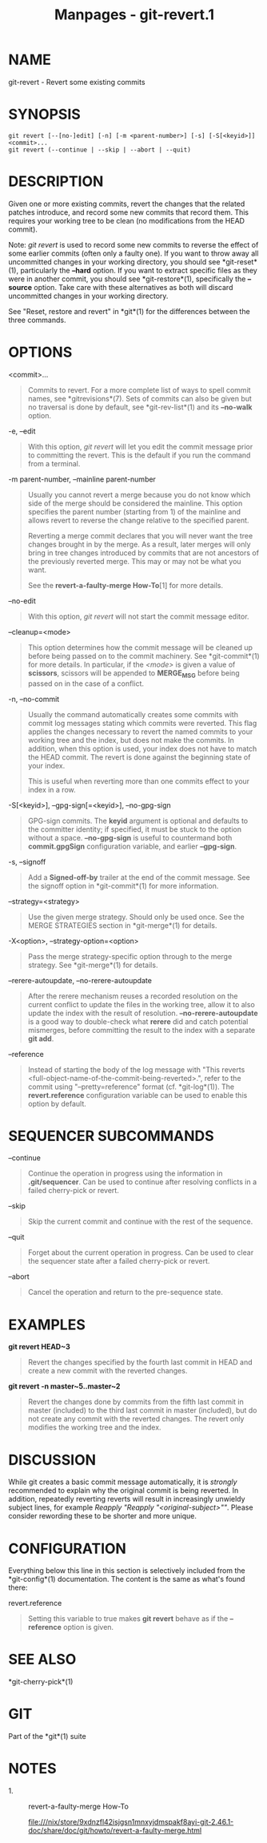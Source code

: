 #+TITLE: Manpages - git-revert.1
* NAME
git-revert - Revert some existing commits

* SYNOPSIS
#+begin_example
git revert [--[no-]edit] [-n] [-m <parent-number>] [-s] [-S[<keyid>]] <commit>...
git revert (--continue | --skip | --abort | --quit)
#+end_example

* DESCRIPTION
Given one or more existing commits, revert the changes that the related
patches introduce, and record some new commits that record them. This
requires your working tree to be clean (no modifications from the HEAD
commit).

Note: /git revert/ is used to record some new commits to reverse the
effect of some earlier commits (often only a faulty one). If you want to
throw away all uncommitted changes in your working directory, you should
see *git-reset*(1), particularly the *--hard* option. If you want to
extract specific files as they were in another commit, you should see
*git-restore*(1), specifically the *--source* option. Take care with
these alternatives as both will discard uncommitted changes in your
working directory.

See "Reset, restore and revert" in *git*(1) for the differences between
the three commands.

* OPTIONS
<commit>...

#+begin_quote
Commits to revert. For a more complete list of ways to spell commit
names, see *gitrevisions*(7). Sets of commits can also be given but no
traversal is done by default, see *git-rev-list*(1) and its *--no-walk*
option.

#+end_quote

-e, --edit

#+begin_quote
With this option, /git revert/ will let you edit the commit message
prior to committing the revert. This is the default if you run the
command from a terminal.

#+end_quote

-m parent-number, --mainline parent-number

#+begin_quote
Usually you cannot revert a merge because you do not know which side of
the merge should be considered the mainline. This option specifies the
parent number (starting from 1) of the mainline and allows revert to
reverse the change relative to the specified parent.

Reverting a merge commit declares that you will never want the tree
changes brought in by the merge. As a result, later merges will only
bring in tree changes introduced by commits that are not ancestors of
the previously reverted merge. This may or may not be what you want.

See the *revert-a-faulty-merge How-To*[1] for more details.

#+end_quote

--no-edit

#+begin_quote
With this option, /git revert/ will not start the commit message editor.

#+end_quote

--cleanup=<mode>

#+begin_quote
This option determines how the commit message will be cleaned up before
being passed on to the commit machinery. See *git-commit*(1) for more
details. In particular, if the /<mode>/ is given a value of *scissors*,
scissors will be appended to *MERGE_MSG* before being passed on in the
case of a conflict.

#+end_quote

-n, --no-commit

#+begin_quote
Usually the command automatically creates some commits with commit log
messages stating which commits were reverted. This flag applies the
changes necessary to revert the named commits to your working tree and
the index, but does not make the commits. In addition, when this option
is used, your index does not have to match the HEAD commit. The revert
is done against the beginning state of your index.

This is useful when reverting more than one commits effect to your index
in a row.

#+end_quote

-S[<keyid>], --gpg-sign[=<keyid>], --no-gpg-sign

#+begin_quote
GPG-sign commits. The *keyid* argument is optional and defaults to the
committer identity; if specified, it must be stuck to the option without
a space. *--no-gpg-sign* is useful to countermand both *commit.gpgSign*
configuration variable, and earlier *--gpg-sign*.

#+end_quote

-s, --signoff

#+begin_quote
Add a *Signed-off-by* trailer at the end of the commit message. See the
signoff option in *git-commit*(1) for more information.

#+end_quote

--strategy=<strategy>

#+begin_quote
Use the given merge strategy. Should only be used once. See the MERGE
STRATEGIES section in *git-merge*(1) for details.

#+end_quote

-X<option>, --strategy-option=<option>

#+begin_quote
Pass the merge strategy-specific option through to the merge strategy.
See *git-merge*(1) for details.

#+end_quote

--rerere-autoupdate, --no-rerere-autoupdate

#+begin_quote
After the rerere mechanism reuses a recorded resolution on the current
conflict to update the files in the working tree, allow it to also
update the index with the result of resolution. *--no-rerere-autoupdate*
is a good way to double-check what *rerere* did and catch potential
mismerges, before committing the result to the index with a separate
*git add*.

#+end_quote

--reference

#+begin_quote
Instead of starting the body of the log message with "This reverts
<full-object-name-of-the-commit-being-reverted>.", refer to the commit
using "--pretty=reference" format (cf. *git-log*(1)). The
*revert.reference* configuration variable can be used to enable this
option by default.

#+end_quote

* SEQUENCER SUBCOMMANDS
--continue

#+begin_quote
Continue the operation in progress using the information in
*.git/sequencer*. Can be used to continue after resolving conflicts in a
failed cherry-pick or revert.

#+end_quote

--skip

#+begin_quote
Skip the current commit and continue with the rest of the sequence.

#+end_quote

--quit

#+begin_quote
Forget about the current operation in progress. Can be used to clear the
sequencer state after a failed cherry-pick or revert.

#+end_quote

--abort

#+begin_quote
Cancel the operation and return to the pre-sequence state.

#+end_quote

* EXAMPLES
*git revert HEAD~3*

#+begin_quote
Revert the changes specified by the fourth last commit in HEAD and
create a new commit with the reverted changes.

#+end_quote

*git revert -n master~5..master~2*

#+begin_quote
Revert the changes done by commits from the fifth last commit in master
(included) to the third last commit in master (included), but do not
create any commit with the reverted changes. The revert only modifies
the working tree and the index.

#+end_quote

* DISCUSSION
While git creates a basic commit message automatically, it is /strongly/
recommended to explain why the original commit is being reverted. In
addition, repeatedly reverting reverts will result in increasingly
unwieldy subject lines, for example /Reapply "Reapply
"<original-subject>""/. Please consider rewording these to be shorter
and more unique.

* CONFIGURATION
Everything below this line in this section is selectively included from
the *git-config*(1) documentation. The content is the same as what's
found there:

revert.reference

#+begin_quote
Setting this variable to true makes *git revert* behave as if the
*--reference* option is given.

#+end_quote

* SEE ALSO
*git-cherry-pick*(1)

* GIT
Part of the *git*(1) suite

* NOTES
-  1. :: revert-a-faulty-merge How-To

  file:///nix/store/9xdnzfl42isjgsn1mnxyjdmspakf8ayi-git-2.46.1-doc/share/doc/git/howto/revert-a-faulty-merge.html
